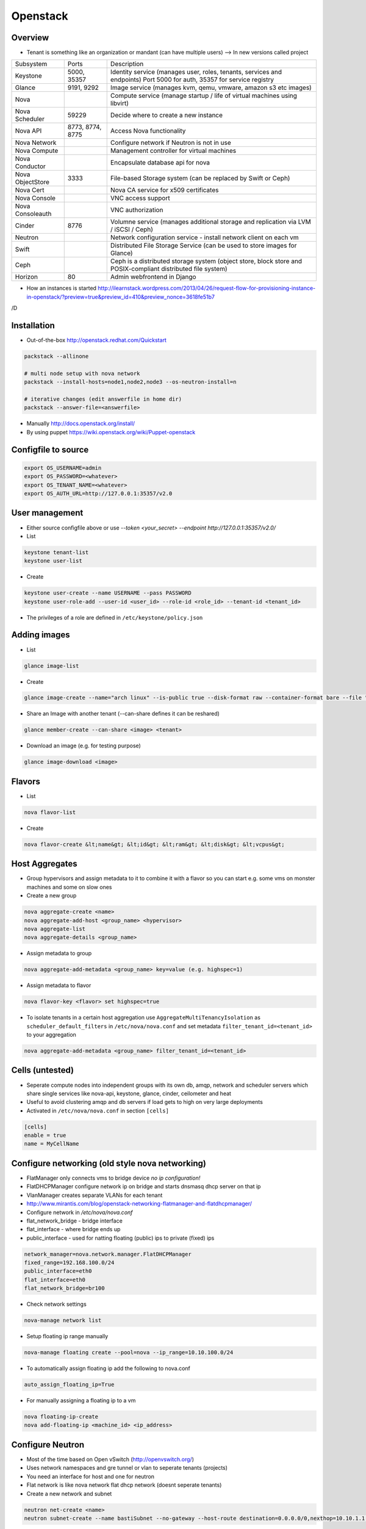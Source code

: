##########
Openstack
##########

Overview
========

* Tenant is something like an organization or mandant (can have multiple users) --> In new versions called project

================ ================ ========================================================================
Subsystem        Ports            Description
---------------- ---------------- ------------------------------------------------------------------------
Keystone         5000, 35357      Identity service (manages user, roles, tenants, services and endpoints) Port 5000 for auth, 35357 for service registry
Glance           9191, 9292       Image service (manages kvm, qemu, vmware, amazon s3 etc images)
Nova                              Compute service (manage startup / life of virtual machines using libvirt)
Nova Scheduler   59229            Decide where to create a new instance
Nova API         8773, 8774, 8775 Access Nova functionality
Nova Network                      Configure network if Neutron is not in use
Nova Compute                      Management controller for virtual machines
Nova Conductor                    Encapsulate database api for nova
Nova ObjectStore 3333             File-based Storage system (can be replaced by Swift or Ceph)
Nova Cert                         Nova CA service for x509 certificates
Nova Console                      VNC access support
Nova Consoleauth                  VNC authorization
Cinder           8776             Volumne service (manages additional storage and replication via LVM / iSCSI / Ceph)
Neutron                           Network configuration service - install network client on each vm
Swift                             Distributed File Storage Service (can be used to store images for Glance)
Ceph                              Ceph is a distributed storage system (object store, block store and POSIX-compliant distributed file system)
Horizon          80               Admin webfrontend in Django
================ ================ ========================================================================

* How an instances is started http://ilearnstack.wordpress.com/2013/04/26/request-flow-for-provisioning-instance-in-openstack/?preview=true&preview_id=410&preview_nonce=3618fe51b7
/D

Installation
============

* Out-of-the-box http://openstack.redhat.com/Quickstart

.. code-block:: bash

  packstack --allinone

  # multi node setup with nova network
  packstack --install-hosts=node1,node2,node3 --os-neutron-install=n

  # iterative changes (edit answerfile in home dir)
  packstack --answer-file=<answerfile>

* Manually http://docs.openstack.org/install/
* By using puppet https://wiki.openstack.org/wiki/Puppet-openstack


Configfile to source
====================

.. code-block:: bash

  export OS_USERNAME=admin
  export OS_PASSWORD=<whatever>
  export OS_TENANT_NAME=<whatever>
  export OS_AUTH_URL=http://127.0.0.1:35357/v2.0


User management
===============

* Either source configfile above or use `--token <your_secret> --endpoint http://127.0.0.1:35357/v2.0/`
* List

.. code-block:: bash

  keystone tenant-list
  keystone user-list

* Create

.. code-block:: bash

  keystone user-create --name USERNAME --pass PASSWORD
  keystone user-role-add --user-id <user_id> --role-id <role_id> --tenant-id <tenant_id>

* The privileges of a role are defined in ``/etc/keystone/policy.json``


Adding images
=============

* List

.. code-block:: bash

  glance image-list

* Create

.. code-block:: bash

  glance image-create --name="arch linux" --is-public true --disk-format raw --container-format bare --file "arch_linux.img"

* Share an Image with another tenant (--can-share defines it can be reshared)

.. code-block:: bash

  glance member-create --can-share <image> <tenant>

* Download an image (e.g. for testing purpose)

.. code-block:: bash

  glance image-download <image>


Flavors
=======

* List

.. code-block:: bash

  nova flavor-list

* Create

.. code-block:: bash

  nova flavor-create &lt;name&gt; &lt;id&gt; &lt;ram&gt; &lt;disk&gt; &lt;vcpus&gt;


Host Aggregates
===============

* Group hypervisors and assign metadata to it to combine it with a flavor so you can start e.g. some vms on monster machines and some on slow ones
* Create a new group

.. code-block:: bash

  nova aggregate-create <name>
  nova aggregate-add-host <group_name> <hypervisor>
  nova aggregate-list
  nova aggregate-details <group_name>

* Assign metadata to group

.. code-block:: bash

  nova aggregate-add-metadata <group_name> key=value (e.g. highspec=1)

* Assign metadata to flavor

.. code-block:: bash

  nova flavor-key <flavor> set highspec=true

* To isolate tenants in a certain host aggregation use ``AggregateMultiTenancyIsolation`` as ``scheduler_default_filters`` in ``/etc/nova/nova.conf`` and set metadata ``filter_tenant_id=<tenant_id>`` to your aggregation

.. code-block:: bash

  nova aggregate-add-metadata <group_name> filter_tenant_id=<tenant_id>


Cells (untested)
================

* Seperate compute nodes into independent groups with its own db, amqp, network and scheduler servers which share single services like nova-api, keystone, glance, cinder, ceilometer and heat
* Useful to avoid clustering amqp and db servers if load gets to high on very large deployments
* Activated in ``/etc/nova/nova.conf`` in section ``[cells]``

.. code-block:: bash

  [cells]
  enable = true
  name = MyCellName


Configure networking (old style nova networking)
================================================

* FlatManager only connects vms to bridge device `no ip configuration!`
* FlatDHCPManager configure network ip on bridge and starts dnsmasq dhcp server on that ip
* VlanManager creates separate VLANs for each tenant
* http://www.mirantis.com/blog/openstack-networking-flatmanager-and-flatdhcpmanager/
* Configure network in `/etc/nova/nova.conf`
* flat_network_bridge - bridge interface
* flat_interface - where bridge ends up
* public_interface - used for natting floating (public) ips to private (fixed) ips

.. code-block:: bash

  network_manager=nova.network.manager.FlatDHCPManager
  fixed_range=192.168.100.0/24
  public_interface=eth0
  flat_interface=eth0
  flat_network_bridge=br100

* Check network settings

.. code-block:: bash

  nova-manage network list

* Setup floating ip range manually

.. code-block:: bash

  nova-manage floating create --pool=nova --ip_range=10.10.100.0/24

* To automatically assign floating ip add the following to nova.conf

.. code-block:: bash

  auto_assign_floating_ip=True

* For manually assigning a floating ip to a vm

.. code-block:: bash

  nova floating-ip-create
  nova add-floating-ip <machine_id> <ip_address>


Configure Neutron
=================

* Most of the time based on Open vSwitch (http://openvswitch.org/)
* Uses network namespaces and gre tunnel or vlan to seperate tenants (projects)
* You need an interface for host and one for neutron
* Flat network is like nova network flat dhcp network (doesnt seperate tenants)

* Create a new network and subnet

.. code-block:: bash

  neutron net-create <name>
  neutron subnet-create --name bastiSubnet --no-gateway --host-route destination=0.0.0.0/0,nexthop=10.10.1.1 --dns-nameserver 8.8.8.8 <net_uuid> 10.10.1.0/24

* List existing networks

.. code-block:: bash

  neutron net-list

* Get ips / mac of vms

.. code-block:: bash

  neutron port-list

* Routing between two nets

.. code-block:: bash

  neutron router-create <name>
  neutron router-interface-add <router_name> <net_name_1>
  neutron router-interface-add <router_name> <net_name_2>
  neutron router-list

* Delete an interface from a router

.. code-block:: bash

  neutron router-interface-delete <router_name> <net_name>


* Create a floating net

.. code-block:: bash

  neutron net-create --router:external=True floatingNet
  neutron subnet-create --name floatingNet --allocation-pool start=192.168.1.2,end=192.168.1.100 --enable_dhcp=False floatingNet 192.168.1.0/24
  neutron router-gateway-set <router_name> floatingNet

* Firewall rule handling

.. code-block:: bash

  neutron security-group-list
  neutron security-group-create --protocol ICMP --direction ingress <group_id>
  neutron security-group-rule-list

* Quota (independent from nova network quotas!)

.. code-block:: bash

  neutron quota-update --network 0 --router 0 --floatingip 5 --tenant-id <tenant_id>
  neutron quota-list

* Complete example

.. code-block:: bash

  neutron net-create external --router:external=True
  neutron subnet-create --disable-dhcp external 10.10.10.0/24
  neutron net-create net0
  neutron subnet-create --name net0-subnet0 --dns-nameserver 8.8.8.8 net0 192.168.100.0/24
  neutron router-create extrouter
  neutron router-gateway-set extrouter external
  neutron router-interface-add extrouter net0-subnet0
  neutron security-group-rule-create --protocol icmp default
  neutron security-group-rule-create --protocol tcp --port-range-min 22 --port-range-max 22 default
  ip netns exec qdhcp-<subnet_uuid> ssh <user>@<machine_ip>
  ip a add 10.10.10.1/24 dev br-ex
  iptables -t nat -A POSTROUTING -s 10.10.10.0/24 -j MASQUERADE


Managing security groups
========================

* Security groups define access rules for virtual machines

.. code-block:: bash

  nova secgroup-list
  nova secgroup-create mygroup "test group"
  nova secgroup-add-rule mygroup tcp <from-port> <to-port> 0.0.0.0/0
  nova secgroup-list-rules mygroup


Injecting SSH keys
==================

.. code-block:: bash

  nova keypair-list
  nova keypair-add --pub_key ~/.ssh/id_dsa.pub a_name


Handling instances
==================

* Instances can be found in `/var/lib/nova/instances`

* Create a new machine

.. code-block:: bash

  nova flavor-list
  nova image-list
  nova boot --poll --flavor <flavor_id> --image <image_id> --key_name <key_name> --security_group mygroup <machine_name>
  nova list --all-tenants

* Logfile `/var/log/nova/compute.log`
* Get console output

.. code-block:: bash

  nova console-log <machine_id>

* Remove a machine

.. code-block:: bash

  nova delete <machine_id>

* If it cannot be removed use

.. code-block:: bash

  nova force-delete <machine_id>

* Start / stop / suspend existing machine

.. code-block:: bash

  nova [start|stop|suspend] <machine_id>

* Show details about a machine

.. code-block:: bash

  nova show <machine_id>

* Connect to machines display

.. code-block:: bash

  nova get-vnc-console <machine_id> novnc

* Show all vms and where they are running

.. code-block:: bash

  nova-manage vm list


VNC access
===========

* First install requirements `novnc` and `openstack-nova-novncproxy`
* Edit /etc/nova/nova.conf

.. code-block:: bash

  novnc_enabled=true
  vnc_keymap="de-de"

* Make sure `nova-consoleauth` is running

.. code-block:: bash

  nova-manage service list

* ``vncserver_proxyclient_address`` must contain the official ip of the compute node

* Get an access url to throw in your browser

.. code-block:: bash

  nova get-vnc-console <machine_id> novnc


Adding additional storage
=========================

* Cinder uses LVM2 (or Ceph, NetApp, ...) + ISCSI
* Can only attach a block device to one vm
* Activate Cinder in /etc/nova/nova.conf (restart nova-api and cinder-api afterwards)

.. code-block:: bash

  volume_api_class=nova.volume.cinder.API
  enable_apis=ec2,osapi_compute,metadata

* Create and attach a new columne

.. code-block:: bash

  cinder create --display_name test 1
  cinder list
  nova volume-list
  nova volume-attach <device_id> <volume_id> auto

* Create a snapshot

.. code-block:: bash

  nova volume-detach <machine_id> <volumne_id>
  cinder snapshot-create --display-name <name> <volumne_id>

* Restore a snapshot

.. code-block:: bash

  cinder snapshot-list
  cinder create <size> --snapshot-id <snapshot_uuid> --display-name <name>

* Boot from image in cinder

.. code-block:: bash

  cinder create <size> --display-name <name> --image-id <glance_image_id>
  nova boot --block-device-mapping vda=<volume_id> --flavor ...

* Resize a volumne offline

.. code-block:: bash

  cinder extend <volumne_id> <new_size>


Quotas
======

* A value of -1 means unlimited
* Show all quotas of a tenant / project

.. code-block:: bash

  nova quota-show --tenant <tenant>

   * To configure default quota for all tenants edit ``/etc/nova/nova.conf`` and set the desired quota like

.. code-block:: bash

  quota_instances=100

   * To update the quota of just one tenant execute

.. code-block:: bash

  nova quota-update <tenant-id> --instances 100


Ceilometer
==========

* Collects data for statistics, alarmings ("monitoring as a service") or interaction with Heat
* Compute agent polls libvirt, central agent polls Openstack infrastructure, collector collects data in ampq or database, alarm evaluator decides if an alarm should take place, alarm notifier sends the alarm
* QuickStart guide http://openstack.redhat.com/CeilometerQuickStart
* List all what can be monitored

.. code-block:: bash

  ceilometer meter-list

* List collected data

.. code-block:: bash

  ceilometer sample-list --meter cpu


Heat
====

* http://docs.openstack.org/developer/heat/template_guide/hot_guide.html
* More complex examples can be found on https://github.com/openstack/heat-templates/tree/master
* Execute a heat template with parameters from console

.. code-block:: bash

  heat stack-create mystack --template-file=/PATH_TO_HEAT_TEMPLATES/WordPress_Single_Instance.template
     --parameters="InstanceType=m1.large;DBUsername=USERNAME;DBPassword=PASSWORD;KeyName=HEAT_KEY;LinuxDistribution=F17"


Automatically backup instances
==============================

* You can choose weekly instead of daily

.. code-block:: bash

  nova backup <device_id> <backup_name> daily <keep_x_copies>


Live migration
==============

* Setup as described in http://docs.openstack.org/grizzly/openstack-compute/admin/content/configuring-migrations.html
* Migrate a vm to another hypervisor

.. code-block:: bash

  nova live-migration <machine_id> <new_hypervisor>


Where to find which service?
============================

.. code-block:: bash

  nova host-list
  nova hypervisor-list


Where to find which instance?
=============================

* Get hypervisor of an instance

.. code-block:: bash

  nova show <machine_id> | grep OS-EXT-SRV-ATTR:host


* List all instances of a hypervisor

.. code-block:: bash

  nova hypervisor-servers <host>


Statistics
==========

.. code-block:: bash

  nova hypervisor-stats


Updating to a new version
=========================

* Every service has a db sync command 

.. code-block:: bash

  keystone-manage -vvv db_sync


Logging & Debugging
====================

* Get an overall overview about the status of openstack

.. code-block:: bash

  openstack-status

* Every manage command like `nova-manage` or `cinder-manager` has a parameter `logs errors`

* You can add the following lines to all `[DEFAULT]` config sections of all subsystems like nova or keystone etc

.. code-block:: bash

  verbose=True
  debug=True

* Every command has a `--debug` parameter

.. code-block:: bash

  nova --debug list

* Configure logging e.g. open /etc/nova/nova.conf and add the following line in `[DEFAULT]` secion

.. code-block:: bash

  log-config=/etc/nova/logging.conf

* Now create /etc/nova/logging.conf with the following content (syntax is `python logging <http://docs.python.org/3/library/logging.html>`)

.. code-block:: bash

  [logger_nova]
  level = DEBUG
  handlers = stderr
  qualname = nova

* Got a `Malformed request url (HTTP 400)` -> Check keystone (user / service / endpoint configuration) and service config for `auth_strategy=keystone`

.. code-block:: bash

  keystone service-list
  kestone endpoint-list

* Got a `ERROR n/a (HTTP 401)` -> thats an auth failure check service and api config for same as above + tenant / user / password


Compute node crashed
=====================

* If the did not crash completely but openstack-nova-compute service is broken, the machine will still be running and you can ssh into them but not use vnc
* If you decide to nevertheless migrate all vms first halt them otherwise the disk images will get crushed 

.. code-block:: bash

  ssh <HOSTNAME_OF_CRASHED_NODE>
  for VM in $(virsh list --uuid); do virsh shutdown $VM; done
  sleep 10
  for VM in $(virsh list --uuid); do virsh destroy $VM; done

* Maybe you can use `nova evacuate <server> <vm>` instead of plain sql
* Connect to the master node and execute the following (dont forget to replace the two variables!) 

.. code-block:: bash

  echo "select uuid from instances where host = 'HOSTNAME_OF_CRASHED_NODE' and deleted = 0;" | mysql --skip-column-names nova > broken_vms
  echo "update instances set host = 'HOSTNAME_OF_NEW_NODE' where host = 'HOSTNAME_OF_CRASHED_NODE' and deleted = 0;" | mysql nova
  for VM in $(cat broken_vms); do nova reboot $VM; done

* The following command should return no results 

.. code-block:: bash

  nova list --host <HOSTNAME_OF_CRASHED_NODE>


Disable a service on a host
===========================

* For example disable a compute node

.. code-block:: bash

  nova-manage service disable <host> nova-compute


Troubleshooting Keystone
========================

* SSL error SSL_CTX_use_Privatekey_file:system lib -> Check permission of /etc/keystone/ssl (maybe chown keystone)
* User / services etc doesnt appear in the database -> edit /etc/keystone/keystone.conf section `[catalog]`

.. code-block:: bash

  driver = keystone.catalog.backends.sql.Catalog

* Unable to communicate with identity service "Invalid tenant" "Not authorized" -> check that the os-username and -tenant you use have a corresponding admin role

.. code-block:: bash

  keystone user-role-add --role-id <id_of_admin_role> --user-id <userid> --tenant-id <tenantid>

* Select role in db

.. code-block:: bash

  select m.data from user u join user_project_metadata m on u.id=m.user_id join project p on p.id=m.project_id where u.name="nova";
  select * from role where id="a4b2afdf62baifgafaifga7f";

* Check ``token_format`` in keystone.conf should be ``UUID`` by default

* `` 'Client' object has no attribute 'auth_tenant_id'``

.. code-block:: bash

  export SERVICE_TOKEN=
  export SERVICE_ENDPOINT=

* Manually receive an auth token by executing ``keystone token-get`` or 

.. code-block:: bash

  curl -i 'http://127.0.0.1:5000/v2.0/tokens' -X POST -H "Content-Type: application/json" -H "Accept: application/json"  -d '{"auth": {"tenantName": "admin", "passwordCredentials": {"username": "admin", "password": "admin"}}}'


Troubleshooting Neutron
=======================

* What is for what? l2-agent (DHCP), l3-agent (floating ips and routers)
* Check the neutron metadata agent is running and accessible (lives on 169.254.0.0/16)

.. code-block:: bash

  nova console-log <machine_id>

* Status overview

.. code-block:: bash

  neutron agent-list

* Make sure the short hostname is not on loopback ip in ``/etc/hosts``
* Check br-int and br-ext exist and br-tun for gre tunnel setup

.. code-block:: bash

  ovs-vsctl show

* Check ``/var/log/neutron`` logs and that iproute tool support netns
* Get a shell in the network namespace

.. code-block:: bash

  ip netns list
  ip netns exec <namespace> bash

* ``Timeout while waiting on RPC response - topic: "network"`` -> check neutron config in ``/etc/nova/nova.conf`` on your compute nodes


Troubleshooting Glance
======================

* Invalid OpenStack identity credentials -> Comment out `flavor=keystone`


Troubleshooting Cinder
======================

* Check the LVM volumne group

.. code-block:: bash

  vgdisplay cinder-volumes

* Check that tgtd is running

* HTTP 401 Permission denied? -> Edit /etc/cinder/api-paste.ini section `[filter:authtoken]`

.. code-block:: bash

  admin_tenant_name=service
  admin_user=cinder
  admin_password=cinder

* Cannot connect to AMQP server -> Edit /etc/cinder/cinder.conf

.. code-block:: bash

  rpc_backend = cinder.rpc.impl_kombu

* Check nova is using cinder (edit /etc/nova/nova.conf)

.. code-block:: bash

  volume_api_class=nova.volume.cinder.API


Troubleshooting Instances
=========================

* Check nova logs for errors

.. code-block:: bash

  nova-manage logs errors

* Get information about the instance

.. code-block:: bash

  nova show <device_id>
  nova diagnostics <device_id>

* Instance in an broken task state?

.. code-block:: bash

  nova reset-state <device_id>
  nova reset-state --active <device_id>

* Qemu disk image is broken?

.. code-block:: bash

  qemu-img check check <disk_file>


Troubleshooting Nova
====================

* Read `Nova disaster recovery process <http://docs.openstack.org/trunk/openstack-compute/admin/content/nova-disaster-recovery-process.html>`

* ``Instance instance-XXXXXXXX already exists`` --> the instance is running check with ``virsh list --all``

* Use `virsh` / `virt-manager` or `virt-viewer` for debugging purpose
* Check nova services (ensure ntp is running on all nova nodes)

.. code-block:: bash

  nova-manage service list

* Restart all nova services

.. code-block:: bash

  for svc in api objectstore compute network volume scheduler cert; do service openstack-nova-$svc restart ; done

* Check cpu properties / kernel

.. code-block:: bash

  egrep '(vmx|svm)' /proc/cpuinfo
  lsmod | grep kvm


* libvirtError: internal error no supported architecture for os type 'hvm'

.. code-block:: bash

  modprobe kvm

* xxx in server list / Unable to connect to amqp server -> check that rabbitmq or qpid server is running

* RabbitMQ config in `/etc/nova/nova.conf`

.. code-block:: bash

  rpc_backend = nova.rpc.impl_kombu
  rabbit_host=127.0.0.1

* Unable to connect to AMQP server client: 0-10 -> rpc_backend in nova.conf doesnt match used server

* AMQP server is unreachable: Socket closed -> Check credentials if socket is reachable

.. code-block:: bash

  rabbitmqctl list_users
  rabbitmqctl change_password guest guest

* or configure user / pass for rabbitmq access in `/etc/nova/nova.conf`

.. code-block:: bash

  rabbit_userid=guest
  rabbit_password=guest

* nova image-list returns `HTTP 401` -> thats auth failed check `/etc/nova/api-paste.ini` section `[filter:authtoken]` for

.. code-block:: bash

  admin_tenant_name=service
  admin_user=nova
  admin_password=nova

* All nova commands return `Malformed request url (HTTP 400)` -> check that openstack-nova-compute is running
* compute manager `nova [-] list index out of range` -> you're doomed with the nova-compute cannot restart because you have machine in ERROR state bug. only way is to manually delete the machine from the database nova (table instances and all constraints)

* `libvirt unable to read from monitor`  -> check vnc settings in `/etc/nova/nova.conf`
* nova list returns `[Errno 111] Connection refused` -> Check that nova-compute is running, maybe configure its port in /etc/nova/nova.conf

.. code-block:: bash

  [nova.service]
  osapi_compute_listen_port=8774


Troubleshooting Horizon
=======================

* Disable SeLinux `setenfore 0`
* Permission denied -> Check httpd.conf, add the following to Directory directive

.. code-block:: bash

  Require all granted

* Command node not found -> Install http://www.nodejs.org


Programming
===========

* Overview about Openstack APIs http://www.ibm.com/developerworks/cloud/library/cl-openstack-pythonapis/index.html
* Keystone

.. code-block:: bash

  import keystoneclient.v2_0.client as ksclient
  conn = ksclient.Client(auth_url="http://127.0.0.1:35357/v2.0", username="nova", password="nova", tenant_name="services")
  print conn.auth_token

* Nova

.. code-block:: bash

  import sys
  import time
  import novaclient.v1_1.client as nvclient

  username = "admin"
  password = "admin"
  tenant = "admin"
  auth_url = "http://127.0.0.1:5000/v2.0/"

  def get_hypervisor_for_host(hostname):
    try:
      hypervisor = nova.hypervisors.search(hostname, servers=True)[0]
    except Exception:
      hypervisor = None

    return hypervisor

  nova = nvclient.Client(username, password, tenant, auth_url)
  hypervisor = get_hypervisor_for_host(sys.argv[1])

  if not hypervisor:
    print "Hypervisor " + sys.argv[1] + " cannot be found"
    sys.exit(1)

  if hasattr(hypervisor, "servers"):
    waiting_for_migrations = True

    for vm_dict in hypervisor.servers:
      vm = nova.servers.get(vm_dict.get('uuid'))
      print "Migrating " + vm.name
      vm.live_migrate()

    # wait for migration to complete
    sys.stdout.write("\nWaiting for migrations to finish ...")

    while waiting_for_migrations:
      sys.stdout.write(".")
      hypervisor = get_hypervisor_for_host(sys.argv[1])

      if not hypervisor or not hasattr(hypervisor, "servers"):
        waiting_for_migrations = False
        sys.stdout.write("\n")
      else:
        time.sleep(1)
  else:
    print "Hypervisor " + sys.argv[1] + " serves no vms"


Cool addons
===========

* http://zerovm.org
